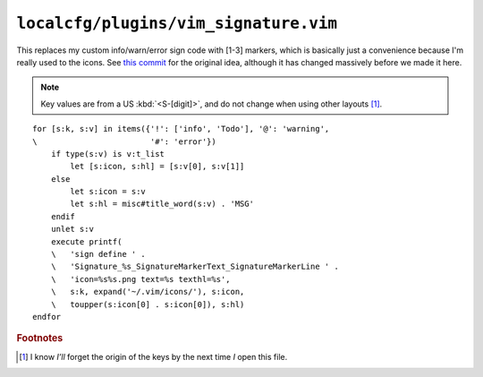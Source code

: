 ``localcfg/plugins/vim_signature.vim``
======================================

This replaces my custom info/warn/error sign code with [1-3] markers, which is
basically just a convenience because I'm really used to the icons.  See `this
commit`_ for the original idea, although it has changed massively before we made
it here.

.. note::

    Key values are from a US :kbd:`<S-[digit]>`, and do not change when using
    other layouts [#]_.

.. image:: /.static/vim_signature_icons.png
   :alt: Screenshot of sign icons

::

    for [s:k, s:v] in items({'!': ['info', 'Todo'], '@': 'warning',
    \                        '#': 'error'})
        if type(s:v) is v:t_list
            let [s:icon, s:hl] = [s:v[0], s:v[1]]
        else
            let s:icon = s:v
            let s:hl = misc#title_word(s:v) . 'MSG'
        endif
        unlet s:v
        execute printf(
        \   'sign define ' .
        \   'Signature_%s_SignatureMarkerText_SignatureMarkerLine ' .
        \   'icon=%s%s.png text=%s texthl=%s',
        \   s:k, expand('~/.vim/icons/'), s:icon,
        \   toupper(s:icon[0] . s:icon[0]), s:hl)
    endfor

.. seealso::

    * :func:`misc#title_word() <title_word>`

.. todo::

    This could use fancy colourful emojis both as a replacement for the textual
    notes, but also for the icons.  For example:

    =======  ==============
    Current  Replacement
    =======  ==============
    ``II``   💡 ``U+1F4A1``
    ``WW``   ⚠ ``U+26A0``
    ``EE``   ⛔ ``U+26D4``
    =======  ==============

    There is the not-so-minor-issue of dealing with old terminals that can’t
    display emoji, or display them poorly when their cells are non-uniform in
    size.

.. rubric:: Footnotes

.. [#] I know *I’ll* forget the origin of the keys by the next time *I* open
       this file.

.. _this commit:
    https://github.com/JNRowe/vim-configs/commit/c150ea3da3effcdc4043f55aac6129b0df99d77f
